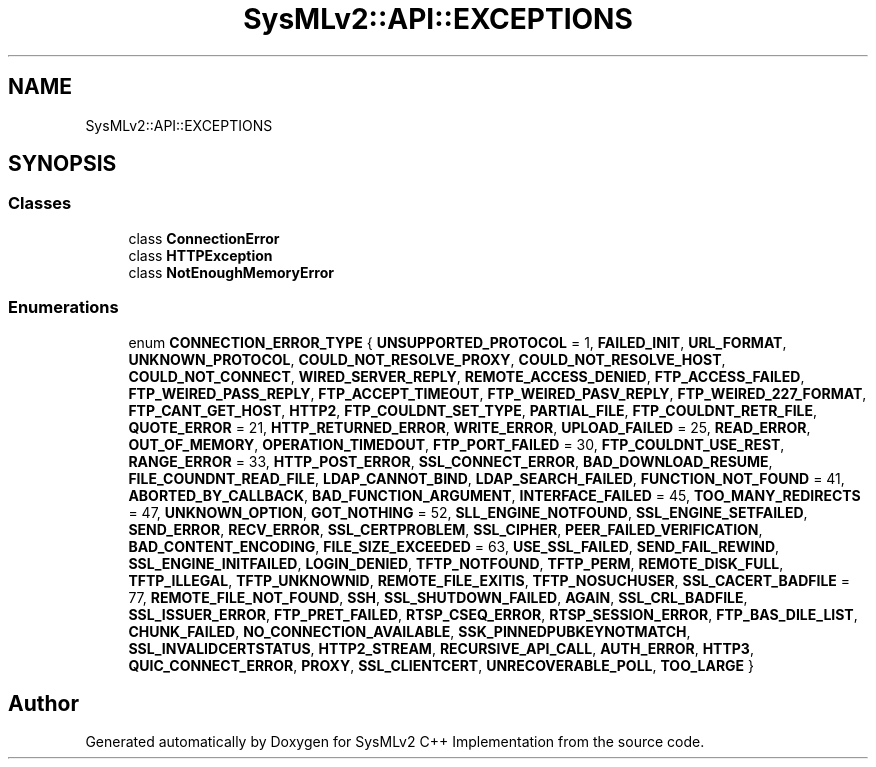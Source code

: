 .TH "SysMLv2::API::EXCEPTIONS" 3 "Version 1.0 Beta 2" "SysMLv2 C++ Implementation" \" -*- nroff -*-
.ad l
.nh
.SH NAME
SysMLv2::API::EXCEPTIONS
.SH SYNOPSIS
.br
.PP
.SS "Classes"

.in +1c
.ti -1c
.RI "class \fBConnectionError\fP"
.br
.ti -1c
.RI "class \fBHTTPException\fP"
.br
.ti -1c
.RI "class \fBNotEnoughMemoryError\fP"
.br
.in -1c
.SS "Enumerations"

.in +1c
.ti -1c
.RI "enum \fBCONNECTION_ERROR_TYPE\fP { \fBUNSUPPORTED_PROTOCOL\fP = 1, \fBFAILED_INIT\fP, \fBURL_FORMAT\fP, \fBUNKNOWN_PROTOCOL\fP, \fBCOULD_NOT_RESOLVE_PROXY\fP, \fBCOULD_NOT_RESOLVE_HOST\fP, \fBCOULD_NOT_CONNECT\fP, \fBWIRED_SERVER_REPLY\fP, \fBREMOTE_ACCESS_DENIED\fP, \fBFTP_ACCESS_FAILED\fP, \fBFTP_WEIRED_PASS_REPLY\fP, \fBFTP_ACCEPT_TIMEOUT\fP, \fBFTP_WEIRED_PASV_REPLY\fP, \fBFTP_WEIRED_227_FORMAT\fP, \fBFTP_CANT_GET_HOST\fP, \fBHTTP2\fP, \fBFTP_COULDNT_SET_TYPE\fP, \fBPARTIAL_FILE\fP, \fBFTP_COULDNT_RETR_FILE\fP, \fBQUOTE_ERROR\fP = 21, \fBHTTP_RETURNED_ERROR\fP, \fBWRITE_ERROR\fP, \fBUPLOAD_FAILED\fP = 25, \fBREAD_ERROR\fP, \fBOUT_OF_MEMORY\fP, \fBOPERATION_TIMEDOUT\fP, \fBFTP_PORT_FAILED\fP = 30, \fBFTP_COULDNT_USE_REST\fP, \fBRANGE_ERROR\fP = 33, \fBHTTP_POST_ERROR\fP, \fBSSL_CONNECT_ERROR\fP, \fBBAD_DOWNLOAD_RESUME\fP, \fBFILE_COUNDNT_READ_FILE\fP, \fBLDAP_CANNOT_BIND\fP, \fBLDAP_SEARCH_FAILED\fP, \fBFUNCTION_NOT_FOUND\fP = 41, \fBABORTED_BY_CALLBACK\fP, \fBBAD_FUNCTION_ARGUMENT\fP, \fBINTERFACE_FAILED\fP = 45, \fBTOO_MANY_REDIRECTS\fP = 47, \fBUNKNOWN_OPTION\fP, \fBGOT_NOTHING\fP = 52, \fBSLL_ENGINE_NOTFOUND\fP, \fBSSL_ENGINE_SETFAILED\fP, \fBSEND_ERROR\fP, \fBRECV_ERROR\fP, \fBSSL_CERTPROBLEM\fP, \fBSSL_CIPHER\fP, \fBPEER_FAILED_VERIFICATION\fP, \fBBAD_CONTENT_ENCODING\fP, \fBFILE_SIZE_EXCEEDED\fP = 63, \fBUSE_SSL_FAILED\fP, \fBSEND_FAIL_REWIND\fP, \fBSSL_ENGINE_INITFAILED\fP, \fBLOGIN_DENIED\fP, \fBTFTP_NOTFOUND\fP, \fBTFTP_PERM\fP, \fBREMOTE_DISK_FULL\fP, \fBTFTP_ILLEGAL\fP, \fBTFTP_UNKNOWNID\fP, \fBREMOTE_FILE_EXITIS\fP, \fBTFTP_NOSUCHUSER\fP, \fBSSL_CACERT_BADFILE\fP = 77, \fBREMOTE_FILE_NOT_FOUND\fP, \fBSSH\fP, \fBSSL_SHUTDOWN_FAILED\fP, \fBAGAIN\fP, \fBSSL_CRL_BADFILE\fP, \fBSSL_ISSUER_ERROR\fP, \fBFTP_PRET_FAILED\fP, \fBRTSP_CSEQ_ERROR\fP, \fBRTSP_SESSION_ERROR\fP, \fBFTP_BAS_DILE_LIST\fP, \fBCHUNK_FAILED\fP, \fBNO_CONNECTION_AVAILABLE\fP, \fBSSK_PINNEDPUBKEYNOTMATCH\fP, \fBSSL_INVALIDCERTSTATUS\fP, \fBHTTP2_STREAM\fP, \fBRECURSIVE_API_CALL\fP, \fBAUTH_ERROR\fP, \fBHTTP3\fP, \fBQUIC_CONNECT_ERROR\fP, \fBPROXY\fP, \fBSSL_CLIENTCERT\fP, \fBUNRECOVERABLE_POLL\fP, \fBTOO_LARGE\fP }"
.br
.in -1c
.SH "Author"
.PP 
Generated automatically by Doxygen for SysMLv2 C++ Implementation from the source code\&.
